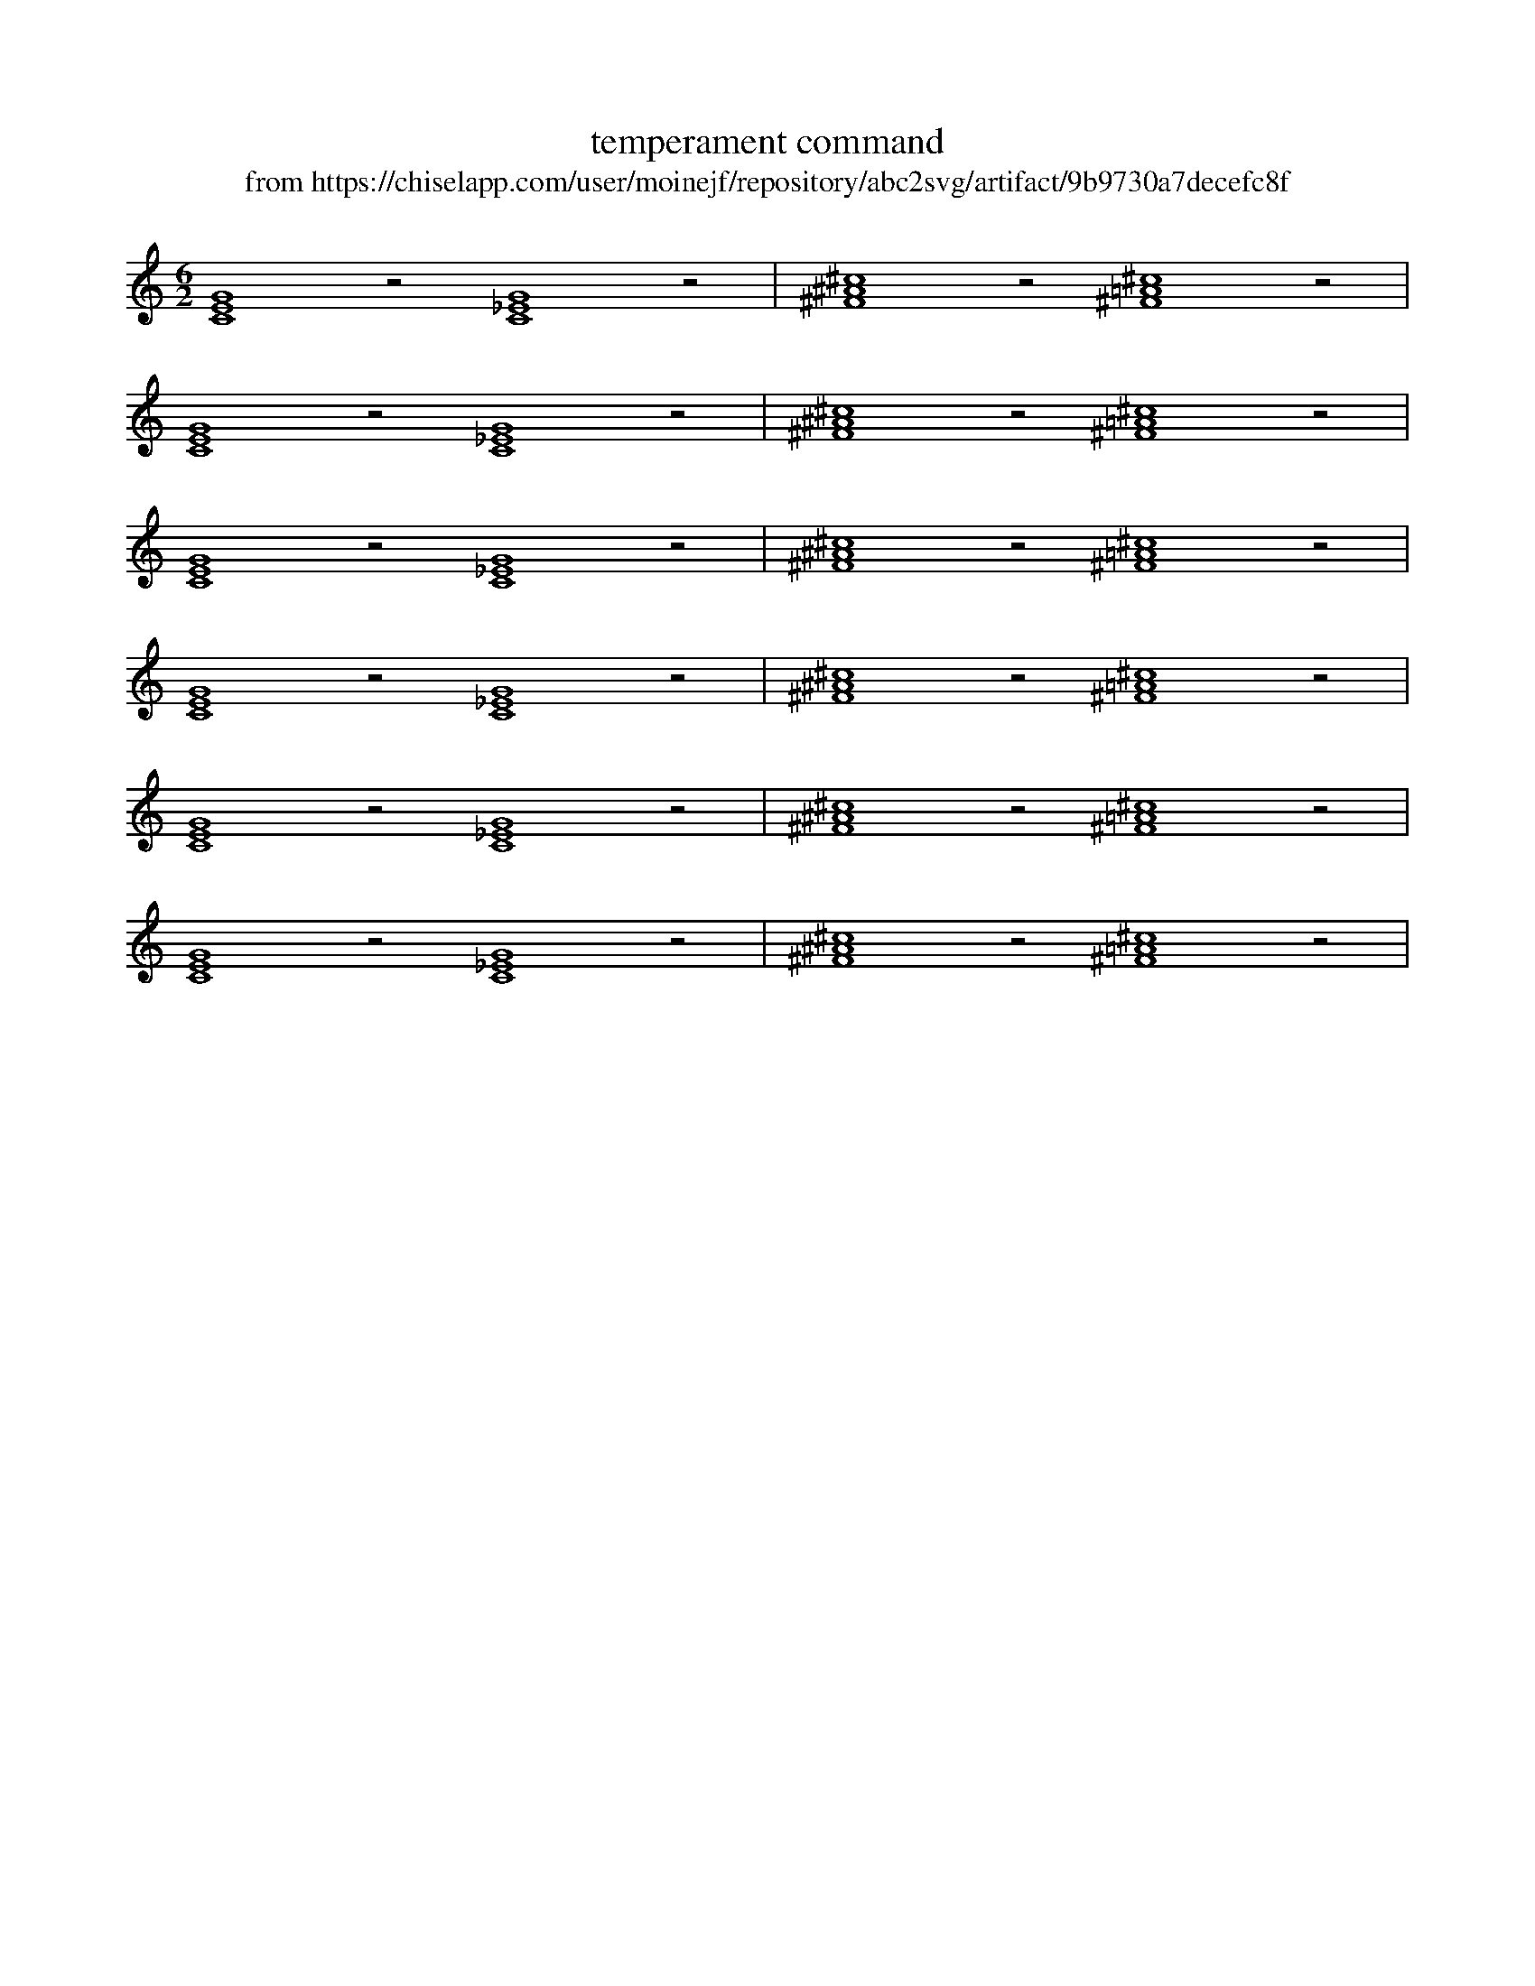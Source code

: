X:2
T:temperament command
T:from https://chiselapp.com/user/moinejf/repository/abc2svg/artifact/9b9730a7decefc8f
L:1/2
M:6/2
K:C
%%MIDI program 16
%%MIDI makechordchannels 2
% pythagore (~500 B.C)
%%temperament +00 +14 +04 -06 +08 -02 +12 +02 +16 +06 -04 +10
[CEG]2z [C_EG]2z | [^F^A^c]2z [^F=A^c]2z |
% just intonation
%%temperament +00 -08 -18 -06 -14 -02 -10 +02 -08 -16 -04 -12
[CEG]2z [C_EG]2z | [^F^A^c]2z [^F=A^c]2z |
% meantone (Pietro Aaron 1523)
%%temperament +00 -24 -07 +10 -14 +03 -21 -03 -27 +10 +07 -17
[CEG]2z [C_EG]2z | [^F^A^c]2z [^F=A^c]2z |
% Andreas Werckmeister III (1681)
%%temperament +00 -04 +04 +00 -04 +04 +00 +02 -08 +00 +02 -02
[CEG]2z [C_EG]2z | [^F^A^c]2z [^F=A^c]2z |
% well temperament (F.A. Vallotti 1754)
%%temperament +00 -06 -04 -02 -08 +02 -08 -02 -04 -06 +00 -10
[CEG]2z [C_EG]2z | [^F^A^c]2z [^F=A^c]2z |
% 12-tone equal temperament
%%MIDI temperamentnormal
[CEG]2z [C_EG]2z | [^F^A^c]2z [^F=A^c]2z |

